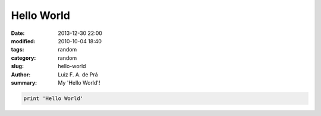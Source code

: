 Hello World
###########

:date: 2013-12-30 22:00
:modified: 2010-10-04 18:40
:tags: random
:category: random
:slug: hello-world
:author: Luiz F. A. de Prá
:summary: My 'Hello World'!

.. code-block:: python

    print 'Hello World'
